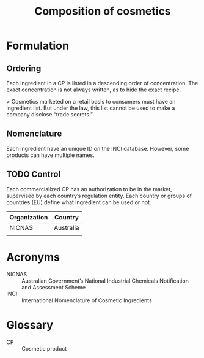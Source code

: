 #+OPTIONS: toc:nil
#+BEGIN_EXPORT md
---
title: Composition
---
#+END_EXPORT
#+TITLE: Composition of cosmetics

* Formulation
** Ordering
Each ingredient in a CP is listed in a descending order of concentration.
The exact concentration is not always written, as to hide the exact recipe.

>
Cosmetics marketed on a retail basis to consumers must have an ingredient  list. But under the law, this list cannot be used to make a company disclose “trade secrets.”
 
** Nomenclature
Each ingredient have an unique ID on the INCI database. However, some products can have multiple names. 

** TODO Control
Each commercialized CP has an authorization to be in the market,  supervised by each country’s  regulation entity. Each country or groups of countries (EU) define what ingredient can be used or not. 

| Organization | Country   |
|--------------+-----------|
| NICNAS       | Australia |
|              |           |

* Acronyms
- NICNAS :: Australian Government’s National Industrial Chemicals Notification and Assessment Scheme
- INCI :: International Nomenclature of Cosmetic Ingredients

* Glossary
- CP :: Cosmetic product
 
